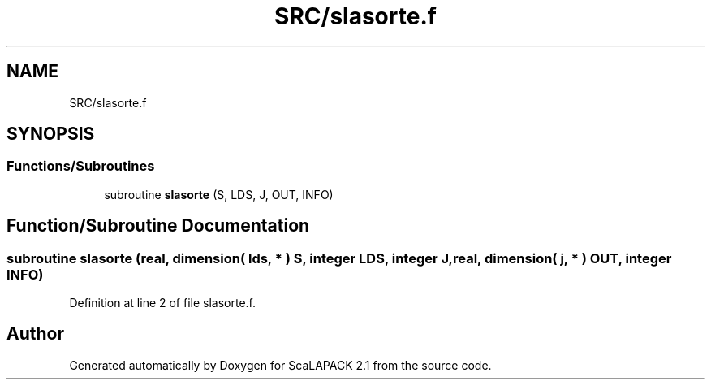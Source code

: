 .TH "SRC/slasorte.f" 3 "Sat Nov 16 2019" "Version 2.1" "ScaLAPACK 2.1" \" -*- nroff -*-
.ad l
.nh
.SH NAME
SRC/slasorte.f
.SH SYNOPSIS
.br
.PP
.SS "Functions/Subroutines"

.in +1c
.ti -1c
.RI "subroutine \fBslasorte\fP (S, LDS, J, OUT, INFO)"
.br
.in -1c
.SH "Function/Subroutine Documentation"
.PP 
.SS "subroutine slasorte (real, dimension( lds, * ) S, integer LDS, integer J, real, dimension( j, * ) OUT, integer INFO)"

.PP
Definition at line 2 of file slasorte\&.f\&.
.SH "Author"
.PP 
Generated automatically by Doxygen for ScaLAPACK 2\&.1 from the source code\&.
